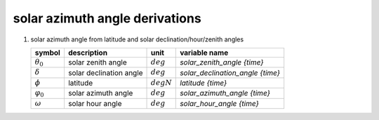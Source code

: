 solar azimuth angle derivations
===============================

#. solar azimuth angle from latitude and solar declination/hour/zenith angles

   =================== ======================= ========================== ================================
   symbol              description             unit                       variable name
   =================== ======================= ========================== ================================
   :math:`\theta_{0}`  solar zenith angle      :math:`deg`                `solar_zenith_angle {time}`
   :math:`\delta`      solar declination angle :math:`deg`                `solar_declination_angle {time}`
   :math:`\phi`        latitude                :math:`degN`               `latitude {time}`
   :math:`\varphi_{0}` solar azimuth angle     :math:`deg`                `solar_azimuth_angle {time}`
   :math:`\omega`      solar hour angle        :math:`deg`                `solar_hour_angle {time}`
   =================== ======================= ========================== ================================

   .. math::
      :nowrap:

      \begin{eqnarray}
         \varphi_{0} & = & \begin{cases}
            \sin(\frac{\pi}{180}\theta_{0}) = 0, & 0 \\
            \sin(\frac{\pi}{180}\theta_{0}) \neq 0 \wedge \omega > 0, & -\frac{180}{\pi}\arccos(\frac{\sin(\frac{\pi}{180}\delta)\cos(\frac{\pi}{180}\phi) - \cos(\frac{\pi}{180}\omega)\cos(\frac{\pi}{180}\delta)\sin(\frac{\pi}{180}\phi)}{\sin(\frac{\pi}{180}\theta_{0})}) \\
            \sin(\frac{\pi}{180}\theta_{0}) \neq 0 \wedge \omega <= 0, & \frac{180}{\pi}\arccos(\frac{\sin(\frac{\pi}{180}\delta)\cos(\frac{\pi}{180}\phi) - \cos(\frac{\pi}{180}\omega)\cos(\frac{\pi}{180}\delta)\sin(\frac{\pi}{180}\phi)}{\sin(\frac{\pi}{180}\theta_{0})})
         \end{cases}
      \end{eqnarray}
